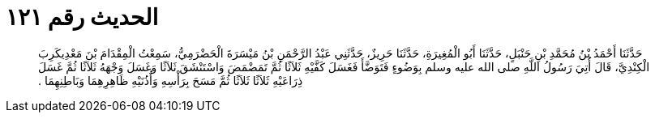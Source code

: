 
= الحديث رقم ١٢١

[quote.hadith]
حَدَّثَنَا أَحْمَدُ بْنُ مُحَمَّدِ بْنِ حَنْبَلٍ، حَدَّثَنَا أَبُو الْمُغِيرَةِ، حَدَّثَنَا حَرِيزٌ، حَدَّثَنِي عَبْدُ الرَّحْمَنِ بْنُ مَيْسَرَةَ الْحَضْرَمِيُّ، سَمِعْتُ الْمِقْدَامَ بْنَ مَعْدِيكَرِبَ الْكِنْدِيَّ، قَالَ أُتِيَ رَسُولُ اللَّهِ صلى الله عليه وسلم بِوَضُوءٍ فَتَوَضَّأَ فَغَسَلَ كَفَّيْهِ ثَلاَثًا ثُمَّ تَمَضْمَضَ وَاسْتَنْشَقَ ثَلاَثًا وَغَسَلَ وَجْهَهُ ثَلاَثًا ثُمَّ غَسَلَ ذِرَاعَيْهِ ثَلاَثًا ثَلاَثًا ثُمَّ مَسَحَ بِرَأْسِهِ وَأُذُنَيْهِ ظَاهِرِهِمَا وَبَاطِنِهِمَا ‏.‏